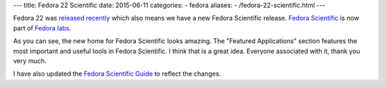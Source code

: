 ---
title:  Fedora 22 Scientific
date: 2015-06-11
categories:
-  fedora
aliases:
- /fedora-22-scientific.html
---

Fedora 22 was `released recently <http://fedoramagazine.org/fedora-22-released/>`__ which also means we
have a new Fedora Scientific release. `Fedora Scientific <https://labs.fedoraproject.org/en/scientific/>`__
is now part of `Fedora labs <http://fedoramagazine.org/new-websites-fedora-22/>`__.

.. image:: {filename}/images/scientific-featured-applications.png
   :align: center
   :target: https://labs.fedoraproject.org/en/scientific/
   :height: 1100px
   :width: 1300px
   :scale: 50 %
   :alt: Featured Applications Image

As you can see, the new home for Fedora Scientific looks
amazing. The "Featured Applications" section features the most
important and useful tools in Fedora Scientific. I think that is a
great idea. Everyone associated with it, thank you very much.

I have also updated the `Fedora Scientific Guide
<http://fedora-scientific.readthedocs.org/>`__ to reflect the
changes.
